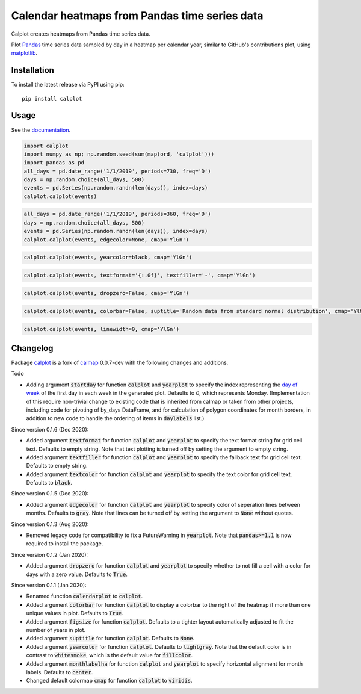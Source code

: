 Calendar heatmaps from Pandas time series data
==============================================

Calplot creates heatmaps from Pandas time series data.

Plot `Pandas <http://pandas.pydata.org/>`_ time series data sampled by day in
a heatmap per calendar year, similar to GitHub's contributions plot, using
`matplotlib <http://matplotlib.org/>`_.

Installation
------------

To install the latest release via PyPI using pip::

    pip install calplot

Usage
-----

See the `documentation <https://calplot.readthedocs.io/en/latest/>`_.

.. code-block:: python

    import calplot
    import numpy as np; np.random.seed(sum(map(ord, 'calplot')))
    import pandas as pd
    all_days = pd.date_range('1/1/2019', periods=730, freq='D')
    days = np.random.choice(all_days, 500)
    events = pd.Series(np.random.randn(len(days)), index=days)
    calplot.calplot(events)

.. image:: https://raw.githubusercontent.com/tomkwok/calplot/master/examples/calplot_edgecolor_default.png
    :alt: Example calendar heatmap with default configuration

.. code-block:: python

    all_days = pd.date_range('1/1/2019', periods=360, freq='D')
    days = np.random.choice(all_days, 500)
    events = pd.Series(np.random.randn(len(days)), index=days)
    calplot.calplot(events, edgecolor=None, cmap='YlGn')

.. image:: https://raw.githubusercontent.com/tomkwok/calplot/master/examples/calplot_edgecolor_None.png
    :alt: Example calendar heatmap with edgecolor set to None

.. code-block:: python

    calplot.calplot(events, yearcolor=black, cmap='YlGn')

.. image:: https://raw.githubusercontent.com/tomkwok/calplot/master/examples/calplot_yearcolor_black.png
    :alt: Example calendar heatmap with yearcolor set to black

.. code-block:: python

    calplot.calplot(events, textformat='{:.0f}', textfiller='-', cmap='YlGn')

.. image:: https://raw.githubusercontent.com/tomkwok/calplot/master/examples/calplot_textformat.png
    :alt: Example calendar heatmap with textformat and textfiller set

.. code-block:: python

    calplot.calplot(events, dropzero=False, cmap='YlGn')

.. image:: https://raw.githubusercontent.com/tomkwok/calplot/master/examples/calplot_dropzero_False.png
    :alt: Example calendar heatmap with dropzero set to False

.. code-block:: python

    calplot.calplot(events, colorbar=False, suptitle='Random data from standard normal distribution', cmap='YlGn')

.. image:: https://raw.githubusercontent.com/tomkwok/calplot/master/examples/calplot_colorbar_False_suptitle.png
    :alt: Example calendar heatmap with colorbar set to False and suptitle set

.. code-block:: python

    calplot.calplot(events, linewidth=0, cmap='YlGn')

.. image:: https://raw.githubusercontent.com/tomkwok/calplot/master/examples/calplot_linewidth_zero.png
    :alt: Example calendar heatmap with linewidth set to 0


Changelog
---------

Package `calplot <https://pypi.org/project/calplot/>`_ is a fork of `calmap <https://github.com/martijnvermaat/calmap>`_ 0.0.7-dev with the following changes and additions.

Todo

- Adding argument :code:`startday` for function :code:`calplot` and :code:`yearplot` to specify the index representing the `day of week <https://pandas.pydata.org/pandas-docs/stable/reference/api/pandas.DatetimeIndex.dayofweek.html>`_ of the first day in each week in the generated plot. Defaults to `0`, which represents Monday. (Implementation of this require non-trivial change to existing code that is inherited from calmap or taken from other projects, including code for pivoting of by_days DataFrame, and for calculation of polygon coordinates for month borders, in addition to new code to handle the ordering of items in :code:`daylabels` list.)

Since version 0.1.6 (Dec 2020):

- Added argument :code:`textformat` for function :code:`calplot` and :code:`yearplot` to specify the text format string for grid cell text. Defaults to empty string. Note that text plotting is turned off by setting the argument to empty string.
- Added argument :code:`textfiller` for function :code:`calplot` and :code:`yearplot` to specify the fallback text for grid cell text. Defaults to empty string.
- Added argument :code:`textcolor` for function :code:`calplot` and :code:`yearplot` to specify the text color for grid cell text. Defaults to :code:`black`.

Since version 0.1.5 (Dec 2020):

- Added argument :code:`edgecolor` for function :code:`calplot` and :code:`yearplot` to specify color of seperation lines between months. Defaults to :code:`gray`. Note that lines can be turned off by setting the argument to :code:`None` without quotes.

Since version 0.1.3 (Aug 2020):

- Removed legacy code for compatibility to fix a FutureWarning in :code:`yearplot`. Note that :code:`pandas>=1.1` is now required to install the package.

Since version 0.1.2 (Jan 2020):

- Added argument :code:`dropzero` for function :code:`calplot` and :code:`yearplot` to specify whether to not fill a cell with a color for days with a zero value. Defaults to :code:`True`.

Since version 0.1.1 (Jan 2020):

- Renamed function :code:`calendarplot` to :code:`calplot`.
- Added argument :code:`colorbar` for function :code:`calplot` to display a colorbar to the right of the heatmap if more than one unique values in plot. Defaults to :code:`True`.
- Added argument :code:`figsize` for function :code:`calplot`. Defaults to a tighter layout automatically adjusted to fit the number of years in plot.
- Added argument :code:`suptitle` for function :code:`calplot`. Defaults to :code:`None`.
- Added argument :code:`yearcolor` for function :code:`calplot`. Defaults to :code:`lightgray`. Note that the default color is in contrast to :code:`whitesmoke`, which is the default value for :code:`fillcolor`.
- Added argument :code:`monthlabelha` for function :code:`calplot` and :code:`yearplot` to specify horizontal alignment for month labels. Defaults to :code:`center`.
- Changed default colormap :code:`cmap` for function :code:`calplot` to :code:`viridis`.
